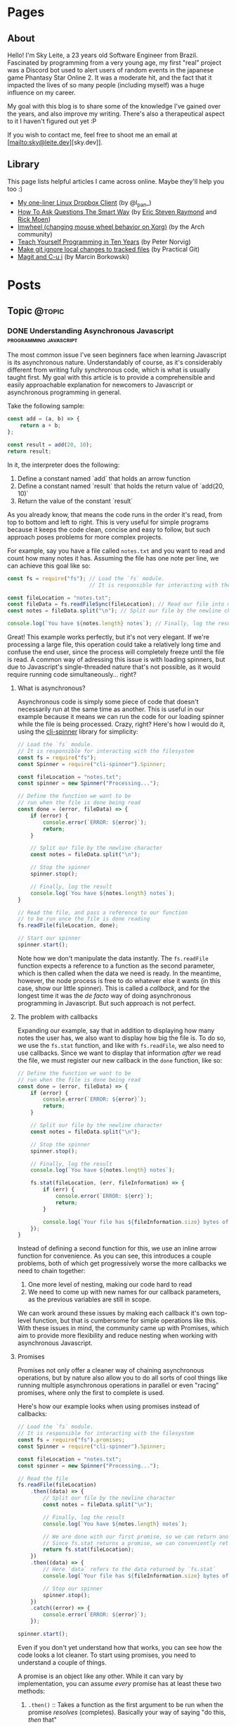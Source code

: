 #+STARTUP: content
#+AUTHOR: Sky Leite
#+HUGO_BASE_DIR: ./
#+HUGO_SECTION: ./
#+HUGO_AUTO_SET_LASTMOD: t

* Pages
:PROPERTIES:
:EXPORT_HUGO_CUSTOM_FRONT_MATTER: :noauthor true :nocomment true :nodate true :nopaging true :noread true
:EXPORT_HUGO_MENU: :menu main
:EXPORT_HUGO_SECTION: pages
:EXPORT_HUGO_WEIGHT: auto
:END:

** About
:PROPERTIES:
:EXPORT_FILE_NAME: test-page
:END:

Hello! I'm Sky Leite, a 23 years old Software Engineer from Brazil.
Fascinated by programming from a very young age, my first "real" project was a
Discord bot used to alert users of random events in the japanese game Phantasy
Star Online 2. It was a moderate hit, and the fact that it impacted the lives of
so many people (including myself) was a huge influence on my career.

My goal with this blog is to share some of the knowledge I've gained over the
years, and also improve my writing. There's also a therapeutical aspect to it I
haven't figured out yet :P

If you wish to contact me, feel free to shoot me an email at [mailto:sky@leite.dev][sky.dev]].

** Library
:PROPERTIES:
:EXPORT_FILE_NAME: library
:END:

This page lists helpful articles I came across online. Maybe they'll help you
too :)

- [[https://web.archive.org/web/20220503214306/http://lpan.io/one-liner-dropbox-client/][My one-liner Linux Dropbox Client]] (by @l_pan_)
- [[http://www.catb.org/~esr/faqs/smart-questions.html][How To Ask Questions The Smart Way]] (by [[mailto:esr@thyrsus.com][Eric Steven Raymond]] and [[mailto:respond-auto@linuxmafia.com][Rick Moen]])
- [[https://wiki.archlinux.org/index.php/IMWheel][Imwheel (changing mouse wheel behavior on Xorg)]] (by the Arch community)
- [[https://www.norvig.com/21-days.html][Teach Yourself Programming in Ten Years]] (by Peter Norvig)
- [[https://practicalgit.com/blog/make-git-ignore-local-changes-to-tracked-files.html][Make git ignore local changes to tracked files]] (by Practical Git)
- [[http://mbork.pl/2018-10-14_Magit_and_C-u_i][Magit and C-u i]] (by Marcin Borkowski)

* Posts
:PROPERTIES:
:EXPORT_HUGO_SECTION: posts
:END:
** Topic :@topic:
*** DONE Understanding Asynchronous Javascript :programming:javascript:
CLOSED: [2019-06-30 Sun 03:09]
:PROPERTIES:
:EXPORT_FILE_NAME: understanding-asynchronous-javascript
:END:

The most common issue I've seen beginners face when learning Javascript is its
asynchronous nature. Understandably of course, as it's considerably different
from writing fully synchronous code, which is what is usually taught first. My
goal with this article is to provide a comprehensible and easily approachable explanation
for newcomers to Javascript or asynchronous programming in general.

Take the following sample:

#+BEGIN_SRC js
const add = (a, b) => {
    return a + b;
};

const result = add(20, 10);
return result;
#+END_SRC

In it, the interpreter does the following:

1. Define a constant named `add` that holds an arrow function
2. Define a constant named `result` that holds the return value of `add(20,
   10)`
3. Return the value of the constant `result`

As you already know, that means the code runs in the order it's read, from top
to bottom and left to right. This is very useful for simple programs because it
keeps the code clean, concise and easy to follow, but such approach poses
problems for more complex projects.

For example, say you have a file called =notes.txt= and you want to read and
count how many notes it has. Assuming the file has one note per line, we can
achieve this goal like so:

#+BEGIN_SRC js
const fs = require("fs"); // Load the `fs` module.
                          // It is responsible for interacting with the filesystem

const fileLocation = "notes.txt";
const fileData = fs.readFileSync(fileLocation); // Read our file into memory
const notes = fileData.split("\n"); // Split our file by the newline character

console.log(`You have ${notes.length} notes`); // Finally, log the result
#+END_SRC

Great! This example works perfectly, but it's not very elegant. If we're
processing a large file, this operation could take a relatively long time and
confuse the end user, since the process will completely freeze until the file is
read. A common way of adressing this issue is with loading spinners,
but due to Javascript's single-threaded nature that's not possible, as it would
require running code simultaneously... right?

**** What is asynchronous?

Asynchronous code is simply some piece of code that doesn't necessarily run at the same time
as another. This is useful in our example because it means we can run the code
for our loading spinner while the file is being processed. Crazy, right? Here's
how I would do it, using the [[https://github.com/helloIAmPau/node-spinner][cli-spinner]] library for simplicity:

#+BEGIN_SRC js
// Load the `fs` module.
// It is responsible for interacting with the filesystem
const fs = require("fs");
const Spinner = require("cli-spinner").Spinner;

const fileLocation = "notes.txt";
const spinner = new Spinner("Processing...");

// Define the function we want to be
// run when the file is done being read
const done = (error, fileData) => {
    if (error) {
        console.error(`ERROR: ${error}`);
        return;
    }

    // Split our file by the newline character
    const notes = fileData.split("\n");

    // Stop the spinner
    spinner.stop();

    // Finally, log the result
    console.log(`You have ${notes.length} notes`);
}

// Read the file, and pass a reference to our function
// to be run once the file is done reading
fs.readFile(fileLocation, done);

// Start our spinner
spinner.start();
#+END_SRC

Note how we don't manipulate the data instantly. The =fs.readFile= function
expects a reference to a function as the second parameter, which is then called
when the data we need is ready. In the meantime, however, the node process is free
to do whatever else it wants (in this case, show our little spinner). This is
called a /callback/, and for the longest time it was the /de facto/ way of doing
asynchronous programming in Javascript. But such approach is not perfect.

**** The problem with callbacks

Expanding our example, say that in addition to displaying how many notes the
user has, we also want to display how big the file is. To do so, we use the
=fs.stat= function, and like with =fs.readFile=, we also need to use callbacks.
Since we want to display that information /after/ we read the file, we must
register our new callback in the =done= function, like so:

#+BEGIN_SRC js
// Define the function we want to be
// run when the file is done being read
const done = (error, fileData) => {
    if (error) {
        console.error(`ERROR: ${error}`);
        return;
    }

    // Split our file by the newline character
    const notes = fileData.split("\n");

    // Stop the spinner
    spinner.stop();

    // Finally, log the result
    console.log(`You have ${notes.length} notes`);

    fs.stat(fileLocation, (err, fileInformation) => {
        if (err) {
            console.error(`ERROR: ${err}`);
            return;
        }

        console.log(`Your file has ${fileInformation.size} bytes of information`);
    });
}
#+END_SRC

Instead of defining a second function for this, we use an inline arrow function
for convenience. As you can see, this introduces a couple problems, both of
which get progressively worse the more callbacks we need to chain together:

1. One more level of nesting, making our code hard to read
2. We need to come up with new names for our callback parameters, as the previous variables
   are still in scope.

We can work around these issues by making each callback it's own top-level
function, but that is cumbersome for simple operations like this. With these
issues in mind, the community came up with Promises, which aim to provide more
flexibility and reduce nesting when working with asynchronous Javascript.

**** Promises

Promises not only offer a cleaner way of chaining asynchronous operations, but
by nature also allow you to do all sorts of cool things like running multiple
asynchronous operations in parallel or even "racing" promises, where only
the first to complete is used.

Here's how our example looks when using promises instead of callbacks:

#+BEGIN_SRC js
// Load the `fs` module.
// It is responsible for interacting with the filesystem
const fs = require("fs").promises;
const Spinner = require("cli-spinner").Spinner;

const fileLocation = "notes.txt";
const spinner = new Spinner("Processing...");

// Read the file
fs.readFile(fileLocation)
    .then((data) => {
        // Split our file by the newline character
        const notes = fileData.split("\n");

        // Finally, log the result
        console.log(`You have ${notes.length} notes`);

        // We are done with our first promise, so we can return another one
        // Since fs.stat returns a promise, we can conveniently return it
        return fs.stat(fileLocation);
    })
    .then((data) => {
        // Here `data` refers to the data returned by `fs.stat`
        console.log(`Your file has ${fileInformation.size} bytes of information`);

        // Stop our spinner
        spinner.stop();
    })
    .catch((error) => {
        console.error(`ERROR: ${error}`);
    });

spinner.start();
#+END_SRC

Even if you don't yet understand how that works, you can see how the code looks a lot
cleaner. To start using promises, you need to understand a couple of
things.

A promise is an object like any other. While it can vary by implementation, you
can assume /every/ promise has at least these two methods:

1. =.then()= :: Takes a function as the first argument to be run when the promise /resolves/
   (completes). Basically your way of saying "do this, /then/ that"

2. =.catch()= :: Like =.then()=, takes a function as the first argument to be run when the
   promise /rejects/ (errors). It is important to *always* /catch/ (handle) promise
   /rejections/, even if you just log them somewhere. If you don't, you'll get a
   warning in the console and in the future a crash in your application.

With that in mind, the usual workflow when working with promises is:

1. Call a function that returns a promise (in this case, =fs.readFile=)
2. Call =.then()= on the returned promise with a callback for what we want to do
   with the data
3. If chaining, call another function that returns a promise and return it. This
   can be done indefinitely, of course.
4. Call =.catch()= to handle whatever errors our promise chain can potentially throw.

This is the most basic overview of how asynchronous operations work in
Javascript. There's a lot more to cover, like =async/await= and =Promise.all()=,
but this should be enough to get you started. If you have any questions, refer
to the FAQ and feel free to post a comment if that doesn't help or if you
believe this article can be improved.

**** FAQ

1. Q: Can I get data out of a callback / promise?
  
   A: No. Since callbacks / promises run at some indeterminate time in the
   future, trying to do so will lead you to all sorts of weird bugs that are
   hard to trace back. Usually you should treat data that's inside a callback /
   function as 100% limited to that scope, that way you can avoid these problems altogether.

2. Q: Can I wait for a promise to complete before doing something else?

   A: No. If you want to run an operation after a promise resolves, you must do
   it inside the callback of =.then()=.


*** DONE Station Diaries #1 - Start of Something New :programming:station:
CLOSED: [2019-09-02 Mon 23:42]
:PROPERTIES:
:EXPORT_FILE_NAME: station-diaries-1
:END:

With how accessible internet connections are these days, the explosion of
streaming almost feels like a natural progression of the way we consume media.
In the case of music, we've never experience so much convenience since all you
have to do to listen to your favorite album is to launch Spotify, type its name
and click play.

That said, this convenience comes with important and potentially dangerous
pitfalls such as giving Spotify data about what you listen, when you listen and
where you listen. This should be enough reason to consider an alternative if
privacy is at all important to you, but if that's not the case maybe the case
for artist profits should be. [[https://www.cnbc.com/2018/01/26/how-spotify-apple-music-can-pay-musicians-more-commentary.html][Spotify pays, at maximum, US$0.0084 per stream to
the holder of the music rights]] (which includes the record label, producers,
artists, songwriters, and who knows what else). This means that 1 million
streams, an impressive feat if you ask me, generates US$7,000 (which the artist
might not get even half of).

With those concerns in mind I decided to start [[https://github.com/SkyLeiteF/station][Station]], a self-hosted music
streaming service, in hopes of encouraging people to start buying music once
again or suport their favorite artists in some other way (like going to concerts!).
The idea is that you set it up once and are on your way to having your very own
Spotify, running wherever you'd like. You and other users can add music to
the library to be shared with eachother effortlessly, without giving up the
convenience of modern streaming services.

Welcome to Station Diaries, a series of posts where I'll detail progress on this
admittedly ambitious project.

**** How?

I've been writing JavaScript for a good 3 years now and my first instinct was to
use it for this project as well. It took some convincing but I decided to try
.NET Core and it's been a good (albeit rocky) journey, even if I still think
it's weird to write code in an environment where so much is abstracted away from
the programmer.

Since I'm already learning an entire new language and framework, I decided to
also go with a different approach with regards to databases. I have had so many
terrible experiences with ORMs in the past that I couldn't justify giving yet
another one a try, which led to using stored procedures / functions for
everything that deals with the database. Creating a user? =SELECT * FROM
createuser(email, password)=. It is definitely weird writing SQL as functions,
especially considering there is no linting / completion / syntax checking
whatsoever, but it's honestly not much different from writing JavaScript and
running your code with pretty much no confidence that it will run. I must say I
didn't miss the feeling of shock when you run code and it /works/, though.

**** What?

Some key characteristics I believe will make Station a pleasure to use and
maintain are:

1. Plugin system
  The application was designed from the start to work in a plugin system. By
   default it has no knowledge of how and where to acquire tracks, it only
   parses data returned from plugins. This allows users to extend the upload
   system with whatever sources they'd like (Soundcloud, YouTube, etc) without
   risking the application's legitimacy. Station in no way wants to promote
   piracy, but there are completely valid reasons to acquire music from the
   listed sources, so a plugin system puts that responsibility on the plugin
   loaded by the user.

2. MusicBrainz integration
   Music organization is a nightmare. There are so many edge cases that I could
   spend the time it takes to finish a Dream Theater album and still not be
   done. Because of that, Station uses the MusicBrainz database as the ultimate
   source of truth; if a track cannot be found on it, expect undefined behavior
   and dead animals. This can be a burden for a user, but it can be easily fixed
   by adding your entry to the MusicBrainz database, improving Station for
   yourself and MusicBrainz for everyone :)

As of writing this post, I have mostly figured out the song creation part which
I believe to be the most crucial and sensitive part of the application. The
current process of uploading a new song works as follows:

1. `SongWorker` class receives a response from a plugin, which includes a byte
   array representing the music file, it's name, artist, album, duration and,
   optionally, a MusicBrainz ID.

2. Worker tries to find more information about the track on MusicBrainz. If it
   fails, it aborts the operation entirely.

3. Creates =Artist=, =Album=, =Song= and =Upload= objects accordingly and
   returns the new =Song= object to the user.

The logic is simple, but it involves a lot of (admittedly ugly) code that I'm
hoping to clean out later.

Currently I'm working on the authentication system using ASP.NET's
=AuthenticationHandler= and a system of claims. There are no permissions in
place at the moment, as my current goal is to get an MVP working as soon as possible.

That's all I got for now. Thanks for reading this far and if you'd like to
contribute feel free to check [[https://github.com/SkyLeite/Station][Station's repository on Github]] or contact me at
[[mailto:sky@leite.dev][sky@leite.dev]]. Issues, PRs and comments are, as always, welcome :)



*** DONE Review: Final Fantasy XIV :games:reviews:
CLOSED: [2021-01-11 seg 19:57]
:PROPERTIES:
:EXPORT_FILE_NAME: review-final-fantasy-xiv
:END:
This is a copy-and-paste of my Steam Review for Final Fantasy XIV. I decided that it would be good to have it here as well for future reference, as it was extremely well received on the site.


I was very skeptic to play Final Fantasy XIV at first. Coming from Phantasy Star Online 2 back in 2015, FFXIV looked slow, stiff, and overall not challenging to play. The subscription model made it even harder to justify playing it, as I had always seen monthly subscriptions as a way to milk players' money as much as possible. When I was gifted the game by a friend (there was no free trial back then), I decided to give it a try just to confirm my thoughts. I could not have been more wrong.

Disclaimer: as of writing this, I have around 500 hours of playtime on the standalone version. I've played through two of the first expansions and I'm halfway through Shadowbringers.

As someone who usually ignores stories in video games as they tend to not conform to my standards, I was blown away by how captivating this game's narrative is. It's incredibly refreshing to come across an MMO that not only has a good story, but *knows* it has a good story. FFXIV has no problem throwing you 10 quests in a row where you don't fight a single enemy, because it knows the story alone is enough to keep you interested, and it is absolutely right. Every sentence was crafted to enhance your immersion in the world through character development that goes way beyond what I've come to expect from JRPGs, and story beats that hit you like a truck when you least expect them. If you care in any way about story-driven video games, you cannot miss this game.

The combat, at first, is slow. You'll be pressing the same three buttons over and over for a good couple of hours when you first start this game. While I considered it a problem as an MMO veteran when first starting out, it makes sense as an introduction to non-MMO players, or even people not used to games in general. That said, the game quickly develops on your class' toolkit giving you action after action until you have two hotbars of skills that are all universally useful in the right situations. Some of the more fast-paced classes (Ninja, Astrologian) feel like playing Dance Dance Revolution as a kid, all while dodging whatever the gigantic f*****g monster you're fighting throws at you. I've not yet done end-game raid content, but from what I've seen of my guild mates they expand on this even further.

If you don't play this game, it's completely understandable to be flustered by the payment model. Paying for a game, expansions and a monthly subscription on top of that rings a siren in the ears of any sane consumer, but this is different. Final Fantasy XIV does NOT pull any tricks to keep you subscribed. You get a good game with a huge amount of content and that's *it*. If you play for the story, you can subscribe while there's story content and simply stop paying until the next patch. If you play for raids and end-game content, you can pause your sub once you're tired or feel like playing other games.

Three years ago, a japanese player asked YoshiP (the game's director, Naoki Yoshida) how to stay motivated to keep playing in between patches, when content naturally dries out for a little while. His response was the following:

"It's alright not to play it everyday. Since it's just a game, you can stop forcing yourself if it's hard on you to keep that up. Rather, it'll just pile up unnecessary stress if you limit yourself into playing just that one game since there are so many other games out there. So, do come back and play it to your heart's content when the major patch kicks in, then stop it to play other games before you got burnt out, and then come back for another major patch. This will actually make me happier, and in the end, I think this is the best solution I can answer for keeping your motivation up for the game." (source: /u/elevenmile on /r/ffxiv)

Reading this response is what made me realize what kind of experience I was paying for. In PSO2, to play end game content you *have* to log in at certain times of the day where such content is available, otherwise you miss out completely. After playing for years I grew resentful of the game because it felt more like a job than an enjoyment for me, yet I couldn't quit because I'd be behind if I did. In Final Fantasy XIV, you're experiencing the world on your own terms. No pressure, no time gated content, no manipulative tricks to keep you subscribed. If you don't feel like playing, just don't. The developers very clearly respect the player's time and it shows in game.

I can't force you to play this game, but I hope my thoughts helped you decide for yourself. Even if you ultimately decide to not play it, I recommend you watch Noclip's FINAL FANTASY XIV Documentary on YouTube. The development cycle of FFXIV and how it went from a financial disaster to SquareEnix's biggest hit is a great story.

See you in Eorzea, Warrior of Light.


*** DONE Manipulation.app
CLOSED: [2021-01-13 qua 18:06]
:PROPERTIES:
:EXPORT_FILE_NAME: manipulation-app
:END:

I have this insatiable desire to create, and it is ultimately what led me to start my programming career with [[https://github.com/SkyLeiteF/WeebBot-v2][Weeb Bot]] back in 2016. However, after finishing it I could never bring myself to lead another project to completion. Along with the normal impostor syndrome that comes with working in a field filled with so many incredibly talented people, it led me to develop anxiety over starting new projects and bringing ideas to life. After going through therapy, I'm glad to announce I'm working on yet another project called Manipulation.app, a web application designed to guide you through your crafting experience in Final Fantasy XIV.

**** The problem

In Final Fantasy XIV, one of the best ways of making Gil (in-game money) is through crafting items (food, gear, potions, etc.) through the many different crafting classes and recipes. Each recipe has a certain amount of ingredients that can be either gatherable or craftable items. Once you reach end-game recipes, this can lead to items that require many other craftable items, creating this seemingly un-ending web of gathering and crafting that the game makes no effort of untangling. This is where Manipulation comes in.

Through a feature called "Lists", the user can input an array of items they'd like to craft, and the application creates a list of all the items they'll need to gather and craft to reach the desired outcome, along with their requirements.

**** The existing solutions

Tools designed to solve this problem have existed for a while in the community, but each of them come with their own myriad of problems. Garland Tools is an incredible database of general information for the game, but doesn't help you to streamline the crafting process that much. FFXIV Teamcraft is much better in that respect, with many other helpful tools, but suffers from significant performance problems, as on every load it downloads every single item, quest, recipe and NPC in the game. This results in an initial load of 11.69MBs of data and a time-to-interactive of 3.11s (which you still have to wait after, for some reason). This is unacceptable.

#+ATTR_HTML: :class center
#+attr_html: :caption Average FFXIV Teamcraft user on initial load
[[file:https://i.imgur.com/LkgpGnX.jpg]]

All the data is stored server-side in Manipulation, and through GraphQL it allows the client to pull precisely the data it needs, not wasting a single byte. This improves initial load times, general CPU-time performance (as the browser doesn't have to parse 10MBs of json data) and general responsiveness, especially on mobile (which Manipulation is designed to be fully compatible with). All these improvements come with a higher network footprint, as the application needs to always be connected to the internet to work, but considering Final Fantasy XIV is an online-only I don't consider this to be a problem yet.

**** The technology

Manipulation has a few moving parts that all come together to deliver you the best user experience possible, and in this section I'll talk about them briefly and explain some of the decisions I made along the way.

***** Datasync

I consider this to be the most crucial part of the entire application. It's purpose is to download data from the [[https://github.com/xivapi/ffxiv-datamining][FFXIV Datamining Repository]], parse the (weirdly formatted) CSV files and convert the data to the format used in Manipulation's database. I chose to write Datasync in Rust, as the CSV files are huge and Rust's CSV parser is incredibly fast. Considering the synchronization process will not run more than once a day the speed doesn't matter too much, but it helps a little during development.

***** Backend

The brain of the application uses Elixir and leverages the fantastic [[https://www.phoenixframework.org/][Phoenix Framework]]. I have lots of reasons for choosing Elixir for this project, but the most significant one is being able to make use of the BEAM, which is a virtual machine that's part of the Erlang ecosystem. If you don't know what that means, it basically makes any program written in this ecosystem incredibly easy to scale, and letting me skip having to learn Kubernetes just yet.

Another important part of the backend is GraphQL. It allows the frontend to request only the data it needs, making network requests significantly less costly and development time much faster. All the backend needs to do is define the schema of the data, and the frontend requests what it needs. No need to figure out everything from the start through REST endpoints!

***** Frontend

I love Elm. Developing for the Browser is a much more pleasant experience when instead of writing with no types, you write all your business logic in types first and implementation second. And of course, it all ties together nicely with [[https://package.elm-lang.org/packages/dillonkearns/elm-graphql/latest/][the fantastic elm-graphql package by Dillon Kearns]]. What this package does is use the GraphQL introspection queries to generate a type-safe interface to your API, which gets checked by the compiler just like any other module.

**** The release

As of right now, Manipulation.app is not yet released. I'm working on it full-time, and expect an open beta to be completed in a month or so. In the meantime, you can follow the development on [[https://github.com/skyleite/craftup][the Github repository]] or my account [[https://mastodon.technology/@kaze][@kaze@mastodon.technology]], and feel free to shoot me an e-mail at [[mailto:sky@leite.dev][sky@leite.dev]].


*** TODO Persona 4

    I'm not a fan of animated series. Specifically, I've always had a really hard time relating to japanese animation because more often than not the characters' experiences do not mimic my own in high school at all. This causes an uncomfortable disconnect, where I'm intrigued by the extremely compelling and out of the norm premises but cannot relate to any of the main characters. Of course, in such an old medium there are bound to be series that portray experiences I can relate to, and one of them is Kaiji: Ultimate Survivor -- the life of a young adult who finds himself in crippling debt and has to put his life on the line on a sadistic game to be get out of it.

    You must be asking yourself what any of this has to do with Persona, which is a fair question. At the time of writing I'm a relatively successful person at the age of 23, and could not be further from the reality that Persona 4 expressses, and that was also true in my teenage years. I wasn't good in school, I didn't have tens of +social links+ friends and I certainly didn't have a TV I could jump into to escape reality. My teenage years were fairly run-of-the-mill, and I believe that's the reason I hated my every minute with the Persona series back then. As an impressionable teenager, seeing such an interesting and diverse day-to-day on the small screen of my PSP made me feel like /that/ was the life I was supposed to be living, not the boring and uneventful one I was stuck with. And now, as a fully formed adult, that's not the case anymore.

**** The Setting

    Persona 4 starts with you, the main character, moving from the city to a small town in countryside Japan to live with your uncle Mr. Dojima, a detective at the local police station, and his young daughter Nanako. The game quickly turns into a murder mystery when a local journalist is found dead after being outer as a famous man's mistress. The town of Inaba sets the mood perfectly to this premise, with its quiet nights, rainy days and huge empty lots by the roadside. This is a setting you're familiar with if you've ever interacted with the When They Cry series, which predates Persona 4 by 6 years.

    Another interesting view on Persona 4's setting is that it doesn't need Persona 3's on-the-nose themes of death and darkness to be frightening or uncomfortable. Here most of the tense action happens in either broad daylight or the cheery and colorful TV world (more on that later), almost making you scared of the broad daylight. If you've ever seen The Texas Chainsaw Massacre you're more than familiar with this dichotomy, where not even the sun can save you and your friends, and it's incredibly refreshing to see a take on this concept from a video game.

    In contrary to most video games featuring co-protagonists, in Persona 4 your friends are extremely important in every single aspect of your experience. After all, you're still a high schooler and you have no one you can relate to besides the other teenagers who are going through the same hellish years you are. Just like in real life, you need friends to survive not only the hardships life throws at you, but also the ones you create in your own head through trauma, stress, anger and anxiety. Where usually a video game would emphasize the importance of your friends through an instant game over screen when they die in combat, Persona 4 integrates it into the narrative through Social Links. Spending time with your friends makes you closer, increasing the knowledge you have of each other and the power you gain from extending your support network through (meaningful) stat bonuses when creating Personas compatible with each Social Link.


*** DONE On short media :games:anime:
CLOSED: [2021-05-12 qua 12:53]
:PROPERTIES:
:EXPORT_FILE_NAME: on-short-media
:END:

I used to love anime as a kid. In 5th grade I was introduced to Naruto by a friend through home-burned DVDs filled with .rmvb video files that were so compressed each episode wouldn't take more than 20MB of space. It was a weird experience initially, since I had no familiarity with japanese culture or watching subtitled media in general, but it quickly grew on me and I caught myself watching dozens of episodes every day after school. Years later, now at the age of 23, I found myself completely apathetic towards anime as it's been years since I watched a series fully, but recently my passion was re-ignited through a rewatch of Kaiji: Ultimate Survivor with my girlfriend. It led to me watching the first season of Kakegurui and a few episodes of Hunter x Hunter, a series I followed the first few episodes on release a decade ago, in a single sitting.

Just as when I was an 11 year old watching Naruto for the first time, it was a weird experience. I had not watched anime in years, so why now, when I've never been busier in my entire life? It took some thinking, but I reached a pretty jarring conclusion, and it has to do with the shorter length of each episode. Compared to TV shows, where the average runtime of each episode is 45 minutes, anime episodes never pass the mark of 25. This means that directors have a lot less time to pad, thus episodes have to be more to the point than TV shows. You'd think this would be an objective detriment to the media, as less time means less development of characters, scenery, etc, but anime specifically finds incredibly smart ways of contextualizing their subjects without exposition, so it loses nothing for it.

Another interesting discovery was that this extends beyond anime as well. Last week Resident Evil Village came out, and it led me to trust this theory even more with its ~9 hour runtime. Throughout the game, the protagonist Ethan is characterized not through lengthy cutscenes (which obviously have their own merit as well), but through mid-combat banter, short cutscenes filled with charismatic people and his hands. Something as simple as Ethan's hands is used to show that unlike other protagonists in the series he's not a trained super-soldier, but a mere civilian thrown into a nightmare through the way he handles firearms and reacts to injuries. The latter is something that's become a meme recently, and is beautifully written into Resident Evil canon by the end of the game. In it's comparatively short runtime, RE8 manages to accomplish all this along with great combat, meticulous pacing, intriguing plot, and faithful homages to other historic horror franchises (even Resident Evil itself), making it a prime example of how media being short isn't necessarily a detriment to its quality.

If you're one of the people who immediately jump to the conclusion that a game's short run time is a bad thing, I understand but also ask you to reconsider. You might find yourself having way more fun in a 10 hour game than in a 60 hour game. And you might even find yourself replaying it (like Resident Evil games are designed to), increasing your dollar-per-hour value.


*** DONE Lessons I learned from getting infected by a crypto miner
CLOSED: [2021-10-08 Fri 23:26]
:PROPERTIES:
:EXPORT_FILE_NAME: docker-crypto-miner
:END:

It's always so funny to me when someone gets pwned. I love it when my peers tell me stories of their family members getting phished out of their Facebook or Roblox accounts, mostly because it reinforces the belief that it could never happen to me. Surely I'm smart enough to not click a random link in an e-mail from support@g00g133.com. But if you read the title of this article you already know where that led me.

**** Satisfactory

As every good story, this one starts with a terrible video game. Satisfactory is a game about building factories (think Factorio in 3D), which is a great pitch for a multiplayer game, and fortunately Satisfactory has full multiplayer support for up to 128 players. Except, of course, for the minor fact that it only works 5% of the time. Because of that, my friend and I simply cannot connect to each other for seemingly no reason, even though we can connect to other people and play (even to the same person!).

This led me to a seemingly infinite rabbit hole of networking, a subject I'm terrible at, trying to figure out why in hell we cannot build a factory together. I forwarded ports, messed with the firewall, disabled NAT (do not do this) and even enabled DMZ for my machine (DO NOT DO THIS!!!) effectively stripping my network of any modicum of security it previously had. Unfortunately my efforts were useless, so I decided to do something better with my life than wrestle with video games that do not want to be played.

**** The next day

I run a few Docker containers for development at work, mainly Redis and Postgres. Because the application itself is not run in Docker, I have Postgres' ports expose to the host. And because this is only for development, I never bothered to change the default credentials.

After I was done with work, I decided to play some Factorio, a game I haven't played in a while. Since it's also about building factories but was made by moderately competent engineers, it served as a nice break from Satisfactory. For some reason, my machine was running unusually slow and I decided to investigate. Running =htop= left me flabbergasted: a single procress I had never heard of, =/tmp/kdevtmpfsi/=, was pinning all my CPU cores to 100%.

"Surely this is just some KDE dependency or something. Let me google that name real quick" - A big idiot

**** The retribution

It was a crypto miner. "How could this happen?", I thought to myself. It didn't take long to figure out what happened, since apparently there is a sea of unsuspecting idiots like myself who ran into the exact same problem. So here's all the information I got, condensed in a way that's easily digestible.

- Assume everything in your Docker Compose is vulnerable

It doesn't matter how prestigious of a name your database manager has. It doesn't matter if it was made by Facebook, Google or the fucking Pope. As I just learned, even a project as big as Postgres (or Redis) can be vulnerable to Remote Code Execution.

- Do not use default credentials (yes, even for development)

It will come back to bite you. All it takes is one slip up, and you'll be exposed.

- Tag your images to major versions

For example, if your image is tagged to =postgres:12-alpine= and a new security patch gets released, it will be updated. If you are targeting a minor version, such as =postgres:12.4-alpine=, security patches will not be applied should your containers be redeployed.

- Docker does not care about your firewall

It has been brought to my attention that, for some reason, [[https://www.techrepublic.com/article/how-to-fix-the-docker-and-ufw-security-flaw/][Docker completely bypasses UFW]]. I'm not entirely sure if it applies to other firewalls as well, but to be completely safe, assume it applies to all firewalls and enable whichever one you have on your router.

- For the love of fuck, don't expose your machine to the internet

The world waiting for you at the other end of the Ethernet cable does not care about your friday night plans.

**** Conclusion

Someone in China is probably a few dollars richer now, and all I got in return was more awareness about security and online responsibility. At least all it cost me was a few CPU cores.

*** DONE Review: Danganronpa V3: Killing Harmony :games:reviews:
CLOSED: [2022-07-04 seg 9:51]
:PROPERTIES:
:EXPORT_FILE_NAME: review-danganronpa-v3-killing-harmony
:END:

This review contains spoilers for the entire Danganronpa series, as well as the TV show Twin Peaks.

Twin Peaks is a TV show that began airing in 1990, written by David Lynch and Mark Frost, about the murder of a young girl in a small town called Twin Peaks. It follows the story of FBI detective Dale Cooper as he attempts to unravel the mystery of who killed Laura Palmer by learning about her relationship with others in Twin Peaks and how they were affected by her death. Its uncanny style of storytelling, melodramatic characters and surreal humor led the show to acquire a sort of cult following some time after its release, not unlike Danganronpa.

The show never explicitly tells the viewer, but through clues scattered throughout hundreds of hours of material (including interviews with David Lynch himself) allow the sharp minded to deduce that Twin Peaks was never really about who killed Laura Palmer, unlike every other show airing at the time, but instead about the town, the people who lived there, and how the death of a young girl impacts them. Lynch very explicitly says in an interview that Laura's murderer was never supposed to be revealed, and only was so due to pressure from viewers who wanted "closure" and ABC, the company that broadcast the show. 1990s TV was infected with "murder of the week" shows, where every week a character would be created solely to suffer and die, and for the audience to be quickly rewarded with the reveal of who killed them. Lynch believed this phenomenon was undesirable, and thus Twin Peaks was created to balance it out, with a murder that was never supposed to be solved.

Like every other murder mystery in the past 20 years, Danganronpa V3 is not afraid to show how it was influenced by Twin Peaks, especially after the ending. It is revealed to the cast that they're characters in a TV show called "Danganronpa", and the only reason for them to exist is to die for the pleasure of the audience, and of course this extends to the characters in the other 2 games as well. In the midst of this reveal is a bunch of jabs at the audience as if they're just entitled crybabies who would have the game going forever, as seeing other people suffering is all that matters to them, with the main character at some point literally battling the audience for the right to end the killing game.

In the moment this works very well. It comes completely out of left field and the constant breaking of the 4th wall keeps the audience engaged through the clusterfuck that's unraveling before their eyes. But at the same time, it feels incredibly self indulgent for a studio to make three entire games where high schoolers are forced to kill each other, just to at the very end throw a punch at the audience as if it's wrong to enjoy this kind of entertainment. I don't have an issue with this belief, and is certainly a position I can see being defended, but I don't think it makes sense for it to be defended by the people who used this very tactic to make bucketloads of money off of this very premise. From my perspective, watching people kill each other for fun is certainly less reprehensible than making them do so in the first place.

This is a position similar to the one that led Twin Peaks to exist, but it seems to miss the entire point of the show it is taking influence from. Lynch doesn't think fictional murder is bad, or that audiences are depraved for enjoying that kind of content, but rather that murder doesn't always have to be the entire point. It's a much less judgemental and subtle commentary on the subject, and it certainly didn't need a literal fucking boss fight with a stand-in for the audience to deliver that message.

Miu is the best character ever written though. 10/10


* Footnotes
* COMMENT Local Variables                          :ARCHIVE:
# Local Variables:
# eval: (org-hugo-auto-export-mode)
# End:
